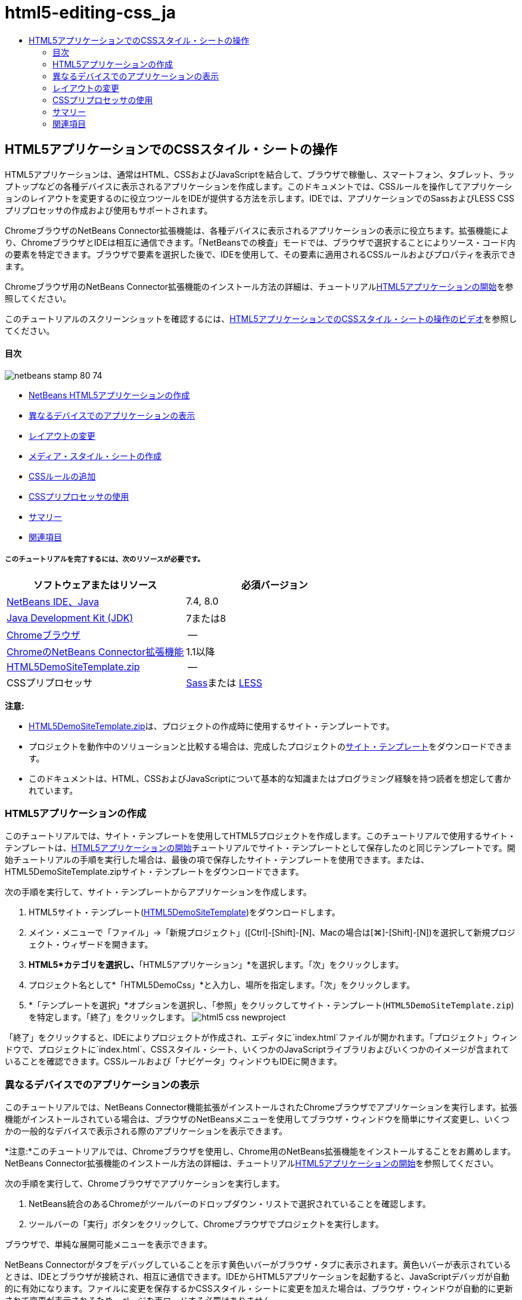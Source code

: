 // 
//     Licensed to the Apache Software Foundation (ASF) under one
//     or more contributor license agreements.  See the NOTICE file
//     distributed with this work for additional information
//     regarding copyright ownership.  The ASF licenses this file
//     to you under the Apache License, Version 2.0 (the
//     "License"); you may not use this file except in compliance
//     with the License.  You may obtain a copy of the License at
// 
//       http://www.apache.org/licenses/LICENSE-2.0
// 
//     Unless required by applicable law or agreed to in writing,
//     software distributed under the License is distributed on an
//     "AS IS" BASIS, WITHOUT WARRANTIES OR CONDITIONS OF ANY
//     KIND, either express or implied.  See the License for the
//     specific language governing permissions and limitations
//     under the License.
//

= html5-editing-css_ja
:jbake-type: page
:jbake-tags: old-site, needs-review
:jbake-status: published
:keywords: Apache NetBeans  html5-editing-css_ja
:description: Apache NetBeans  html5-editing-css_ja
:toc: left
:toc-title:

== HTML5アプリケーションでのCSSスタイル・シートの操作

HTML5アプリケーションは、通常はHTML、CSSおよびJavaScriptを結合して、ブラウザで稼働し、スマートフォン、タブレット、ラップトップなどの各種デバイスに表示されるアプリケーションを作成します。このドキュメントでは、CSSルールを操作してアプリケーションのレイアウトを変更するのに役立つツールをIDEが提供する方法を示します。IDEでは、アプリケーションでのSassおよびLESS CSSプリプロセッサの作成および使用もサポートされます。

ChromeブラウザのNetBeans Connector拡張機能は、各種デバイスに表示されるアプリケーションの表示に役立ちます。拡張機能により、ChromeブラウザとIDEは相互に通信できます。「NetBeansでの検査」モードでは、ブラウザで選択することによりソース・コード内の要素を特定できます。ブラウザで要素を選択した後で、IDEを使用して、その要素に適用されるCSSルールおよびプロパティを表示できます。

Chromeブラウザ用のNetBeans Connector拡張機能のインストール方法の詳細は、チュートリアルlink:html5-gettingstarted.html[HTML5アプリケーションの開始]を参照してください。

このチュートリアルのスクリーンショットを確認するには、link:../web/html5-css-screencast.html[HTML5アプリケーションでのCSSスタイル・シートの操作のビデオ]を参照してください。

==== 目次

image:netbeans-stamp-80-74.png[title="このページの内容は、NetBeans IDE 7.4および8.0に適用されます"]

* link:#create[NetBeans HTML5アプリケーションの作成]
* link:#viewing[異なるデバイスでのアプリケーションの表示]
* link:#layout[レイアウトの変更]
* link:#newstylesheet[メディア・スタイル・シートの作成]
* link:#addrules[CSSルールの追加]
* link:#preprocessors[CSSプリプロセッサの使用]
* link:#summary[サマリー]
* link:#seealso[関連項目]

===== このチュートリアルを完了するには、次のリソースが必要です。

|===
|ソフトウェアまたはリソース |必須バージョン 

|link:https://netbeans.org/downloads/index.html[NetBeans IDE、Java] |7.4, 8.0 

|link:http://www.oracle.com/technetwork/java/javase/downloads/index.html[Java Development Kit (JDK)] |7または8 

|link:http://www.google.com/chrome[Chromeブラウザ] |-- 

|link:https://chrome.google.com/webstore/detail/netbeans-connector/hafdlehgocfcodbgjnpecfajgkeejnaa?utm_source=chrome-ntp-icon[ChromeのNetBeans Connector拡張機能] |1.1以降 

|link:https://netbeans.org/projects/samples/downloads/download/Samples/Web%20Client/HTML5DemoSiteTemplate.zip[HTML5DemoSiteTemplate.zip] |-- 

|CSSプリプロセッサ |link:http://sass-lang.com/install[Sass]または
link:http://lesscss.org/[LESS] 
|===

*注意:*

* link:https://netbeans.org/projects/samples/downloads/download/Samples/Web%20Client/HTML5DemoSiteTemplate.zip[HTML5DemoSiteTemplate.zip]は、プロジェクトの作成時に使用するサイト・テンプレートです。
* プロジェクトを動作中のソリューションと比較する場合は、完成したプロジェクトのlink:https://netbeans.org/projects/samples/downloads/download/Samples/Web%20Client/HTML5DemoCssSiteTemplate.zip[サイト・テンプレート]をダウンロードできます。
* このドキュメントは、HTML、CSSおよびJavaScriptについて基本的な知識またはプログラミング経験を持つ読者を想定して書かれています。

=== HTML5アプリケーションの作成

このチュートリアルでは、サイト・テンプレートを使用してHTML5プロジェクトを作成します。このチュートリアルで使用するサイト・テンプレートは、link:html5-gettingstarted.html[HTML5アプリケーションの開始]チュートリアルでサイト・テンプレートとして保存したのと同じテンプレートです。開始チュートリアルの手順を実行した場合は、最後の項で保存したサイト・テンプレートを使用できます。または、HTML5DemoSiteTemplate.zipサイト・テンプレートをダウンロードできます。

次の手順を実行して、サイト・テンプレートからアプリケーションを作成します。

1. HTML5サイト・テンプレート(link:https://netbeans.org/projects/samples/downloads/download/Samples/Web%20Client/HTML5DemoSiteTemplate.zip[HTML5DemoSiteTemplate])をダウンロードします。
2. メイン・メニューで「ファイル」→「新規プロジェクト」([Ctrl]-[Shift]-[N]、Macの場合は[⌘]-[Shift]-[N])を選択して新規プロジェクト・ウィザードを開きます。
3. *HTML5*カテゴリを選択し、*「HTML5アプリケーション」*を選択します。「次」をクリックします。
4. プロジェクト名として*「HTML5DemoCss」*と入力し、場所を指定します。「次」をクリックします。
5. *「テンプレートを選択」*オプションを選択し、「参照」をクリックしてサイト・テンプレート(`HTML5DemoSiteTemplate.zip`)を特定します。「終了」をクリックします。
image:html5-css-newproject.png[title="新規HTML5アプリケーション・ウィザードでサイト・テンプレートを指定"]

「終了」をクリックすると、IDEによりプロジェクトが作成され、エディタに`index.html`ファイルが開かれます。「プロジェクト」ウィンドウで、プロジェクトに`index.html`、CSSスタイル・シート、いくつかのJavaScriptライブラリおよびいくつかのイメージが含まれていることを確認できます。CSSルールおよび「ナビゲータ」ウィンドウもIDEに開きます。

=== 異なるデバイスでのアプリケーションの表示

このチュートリアルでは、NetBeans Connector機能拡張がインストールされたChromeブラウザでアプリケーションを実行します。拡張機能がインストールされている場合は、ブラウザのNetBeansメニューを使用してブラウザ・ウィンドウを簡単にサイズ変更し、いくつかの一般的なデバイスで表示される際のアプリケーションを表示できます。

*注意:*このチュートリアルでは、Chromeブラウザを使用し、Chrome用のNetBeans拡張機能をインストールすることをお薦めします。NetBeans Connector拡張機能のインストール方法の詳細は、チュートリアルlink:html5-gettingstarted.html[HTML5アプリケーションの開始]を参照してください。

次の手順を実行して、Chromeブラウザでアプリケーションを実行します。

1. NetBeans統合のあるChromeがツールバーのドロップダウン・リストで選択されていることを確認します。
2. ツールバーの「実行」ボタンをクリックして、Chromeブラウザでプロジェクトを実行します。

ブラウザで、単純な展開可能メニューを表示できます。

NetBeans Connectorがタブをデバッグしていることを示す黄色いバーがブラウザ・タブに表示されます。黄色いバーが表示されているときは、IDEとブラウザが接続され、相互に通信できます。IDEからHTML5アプリケーションを起動すると、JavaScriptデバッガが自動的に有効になります。ファイルに変更を保存するかCSSスタイル・シートに変更を加えた場合は、ブラウザ・ウィンドウが自動的に更新されて変更が表示されるため、ページを再ロードする必要はありません。

黄色いバーを閉じるか「取消」をクリックした場合は、IDEとブラウザ間の接続が切断されます。接続を切断した場合は、IDEからHTML5アプリケーションを起動する必要があります。

また、NetBeansアイコンがブラウザのURLの場所フィールドに表示されます。アイコンをクリックして、ブラウザの表示サイズの変更および「NetBeansでの検査」モードの有効化を行う各種オプションを提供するメニューを開くことができます。

3. ブラウザの「URL」フィールドで「NetBeansアクションを開く」アイコンをクリックしてNetBeansメニューを開き、メニューで「タブレット縦」を選択します。

ウィンドウが縦モードのタブレット・ブラウザのサイズに変更されます。メニューが右側に合せて伸張し、メニュー全体が表示されます。

image:html5-css-tabletbrowser1.png[title="ブラウザの「タブレット縦」表示サイズ"]

メニューでデフォルト・デバイスの1つを選択した場合、ブラウザ・ウィンドウがデバイスのサイズに変更されます。これにより、アプリケーションが選択したデバイスでどのように表示されるかを確認できます。HTML5アプリケーションは、通常、表示されるデバイスの画面サイズに対応するように設計されています。画面サイズに対応するJavaScriptおよびCSSルールを使用し、レイアウトがデバイスに対して最適化されるようにアプリケーションの表示方法を変更できます。

4. もう一度NetBeansアイコンをクリックし、「NetBeans」メニューで「スマートフォン横」を選択します。
image:html5-css-tabletbrowser2.png[title="ブラウザのNetBeansメニューで「スマートフォン横」を選択"]

ウィンドウが横方向のスマートフォンのサイズに変更され、スクロールしないとメニューの下部が表示されないことを確認できます。

image:html5-css-smartphonebrowser1.png[title="「スマートフォン横」にサイズ変更されたブラウザ・ウィンドウ"]

次の項では、横表示のスマートフォンでスクロールしなくてもメニュー全体を表示できるようにスタイル・シートを変更します。

=== レイアウトの変更

スクロールが不要になるように、ページの要素にいくつかの小さな変更を加えることができます。これらの変更は、ブラウザのサイズがスマートフォンのサイズ以下の場合にのみ適用する必要があります。横方向に表示されている場合、スマートフォンのブラウザ・ウィンドウは幅480ピクセル、高さ320ピクセルです。

==== メディア・スタイル・シートの作成

この課題では、新規スタイル・シートを作成し、スマートフォン画面を持つデバイスのメディア・ルールを追加します。次に、いくつかのCSSルールをメディア・ルールに追加します。

1. 「プロジェクト」ウィンドウの「`css`」フォルダ・ノードを右クリックし、ポップアップ・メニューで「新規」→「Cascading Style Sheet」を選択します。
2. 「ファイル名」として「*mycss*」と入力します。「終了」をクリックします。

「終了」をクリックすると、新規スタイル・シートがエディタに開きます。

3. スタイル・シートに次のメディア・ルールを追加します。
[source,java]
----

/*My rule for smartphone*/
@media (max-width: 480px) {

}
----

このルールの中括弧の間に追加するCSSルールは、ブラウザのサイズが幅480ピクセル以下の場合にのみ適用されます。

頻繁に使用する可能性のあるコード・スニペットのコード・テンプレートを作成します。「オプション」ウィンドウの「エディタ」カテゴリの「コード・テンプレート」タブで、CSSコード・テンプレートを作成できます。

4. 変更を保存します。
5. エディタで`index.html`を開きます。
6. スタイル・シートの`index.html`の`<head>`タグの間に次のリンクを追加します。変更を保存します。
[source,java]
----

<link type="text/css" rel="stylesheet" href="css/mycss.css">
----

エディタでコード補完を使用して、スタイル・シートへのリンクを追加できます。

==== CSSルールの追加

1. Chromeブラウザで、NetBeansアイコンをクリックし、メニューでNetBeansでの検査モードを選択します。
2. ブラウザでイメージをクリックします。

「検査」モードで選択されている場合に要素がハイライト表示されます。このスクリーンショットで、イメージが青でハイライト表示されていることを確認できます。

image:html5-css-selectimage.png[title="Chromeブラウザで選択されているイメージ"]

IDEで、`img`に適用されているCSSルールおよびプロパティが「CSSスタイル」ウィンドウにリストされていることを確認できます。「CSSスタイル」ウィンドウの「選択」タブには、選択した要素の詳細を示す3つのペインがあります。

image:html5-css-styleswindow1.png[title="イメージが選択されているときの「CSSスタイル」ウィンドウ"]

===== 上部ペイン

ウィンドウの上部の「プロパティ」ペインでは、6つのプロパティと値のペアが`img`要素に適用されていることを確認できます。3つのペア(`border`、`float`および`margin`)は、`img`要素のCSSルールを介して適用されます。`img`要素は、`img`要素を含むオブジェクトに適用されるクラス・セレクタのプロパティを継承するため、残りの3つのペアが適用されます。「ナビゲータ」ウィンドウでDOMの構造を明確に確認できます。現在、「CSSスタイル」ウィンドウの「プロパティ」ペインでは`border`プロパティが選択されています。

===== 中央ペイン

中央の適用されたスタイル・ペインでは、`border`プロパティおよび値が`img`要素を定義するCSSルールで指定されていることを確認できます。ルールは、`basecss.css`ファイルの行12にあります。ペインで場所をクリックして、エディタにスタイル・シートを開くことができます。

===== 下部ペイン

下部ペインには、中央ペインで選択したルールのCSSルールで定義されているすべてのプロパティが表示されます。この場合、`img`のルールが`border`、`float`、`margin-right`の各プロパティを定義していることを確認できます。


3. 「CSSスタイル」ウィンドウで「ドキュメント」タブをクリックします。
4. 「`css/mycss.css`」ノードを選択し、「CSSルールの編集」ボタン(image:newcssrule.png[title="「CSSルールの編集」ボタン"])をクリックして、「CSSルールの編集」ダイアログ・ボックスを開きます。
image:html5-css-styleswindow2.png[title="「CSSルールの編集」ダイアログ・ボックス。"]
5. 「セレクタ・タイプ」として「要素」を選択し、「セレクタ」として「*img*」を入力します。
6. 「スタイルシート」として「`css/mycss.css`」を選択し、「@規則」として*(最大幅:480px)*を選択します。「OK」をクリックします。
image:html5-css-editcssrules.png[title="「CSSルールの編集」ダイアログ・ボックス。"]

「OK」をクリックすると、IDEにより`css/mycss.css`スタイル・シートのメディア・ルールの中括弧内に`img`のCSSルールが作成されます。新しいルールが適用されたスタイル・ペインにリストされます。

7. 「CSSスタイル」ウィンドウで「選択」タブをクリックします。

`img`に2つのCSSルールがあることがわかります。一方のルールは`mycss.css`にあり、もう一方は`basecss.css`にあります。

8. 「CSSスタイル」ウィンドウの適用されたスタイル・ペインで新しい`img`ルール(`mycss.css`で定義)を選択します。
image:html5-css-styleswindow2.png[title="「CSSスタイル」ウィンドウの選択した要素のスタイル"]

ウィンドウの下部ペインで、ルールにプロパティがないことを確認できます。

9. 「CSSスタイル」ウィンドウの下部ペインの左側の列で「プロパティの追加」をクリックして、*「width」*と入力します。
10. 「`width`」プロパティの右側の列に*「90px」*と入力し、キーボードのリターン・キーを押します。
image:html5-css-styleswindow3.png[title="「CSSスタイル」ウィンドウのイメージ・プロパティ・ペイン"]

値列への入力を始めると、ドロップダウン・リストに「`width`」プロパティの一般的な値が表示されるのを確認できます。

リターン・キーを押すと、ブラウザのイメージが自動的に90ピクセル幅にサイズ変更されます。IDEは、`mycss.css`スタイル・シートのCSSルールにプロパティを追加しました。エディタで、スタイル・シートに次のルールが含まれています。

[source,java]
----

/*My rule for smartphone*/
@media (max-width: 480px) {

    img {
        width: 90px;
    }

}
----

メニューはまだウィンドウ内に収まらないため、いくつかの変更をスタイル・シートに追加で行う必要があります。

11. ブラウザ・ウィンドウで、順序なしリスト(`<ul>`)要素を選択します。
image:html5-css-smartphonebrowser2.png[title="ブラウザで選択したリスト要素"]

要素を選択すると、「ブラウザDOM」ウィンドウで「`<ul>`」が選択され、「CSSスタイル」ウィンドウでその要素に適用されているスタイルを確認できます。

image:html5-css-browserdom.png[title="「ブラウザDOM」ウィンドウで選択したリスト要素"]

「CSSスタイル」ウィンドウで「`font-family`」を選択すると、`font-family`プロパティと値が`.ui-widget`クラス・セレクタで定義されていることを確認できます。

12. エディタで`index.html`ファイルをクリックし、「CSSスタイル」ウィンドウの「ドキュメント」タブをクリックします。
13. 「CSSスタイル」ウィンドウで「`css/mycss.css`」ノードを展開します。
image:html5-css-styleswindow4.png[title="「CSSスタイル」ウィンドウの「ドキュメント」タブで選択されたスタイル・シート"]
14. 「CSSスタイル」ウィンドウの「CSSルールの編集」ボタン(image:newcssrule.png[title="「CSSルールの編集」ボタン"])をクリックして、「CSSルールの編集」ダイアログ・ボックスを開きます。
15. 「セレクタ・タイプ」として「クラス」を選択し、「セレクタ」として「*ui-widget*」を入力します。
16. 「スタイルシート」として*「`css/mycss.css`」*を選択し、「@規則」として*(最大幅:480px)*を選択します。「OK」をクリックします。

「OK」をクリックすると、IDEにより新規ルールが`mycss.css`スタイル・シートに追加され、エディタにファイルが開きます。ファイルがエディタに開かない場合は、「CSSスタイル」ウィンドウの「`css/mycss.css`」ノードで「`ui-widget`」ルールをダブルクリックしてスタイル・シートを開くことができます。カーソルは、スタイル・シートのルールを含む行に配置されます。

17. 次のプロパティと値(太字)を`ui-widget`のルールに追加します。
[source,java]
----

.ui-widget {
    *font-size: 0.9em;*
}
----

スタイル・シートの値を変更すると、ブラウザ・ウィンドウでページが自動的に更新されます。

エディタにプロパティと値を入力し、コード補完を使用できます。または、上部ペインで「`.ui-widget`」ルールを選択し、下部ペインの「プロパティの追加」ボタンをクリックして「プロパティの追加」ダイアログ・ボックスを開くことができます。

image:html5-css-csseditor1.png[title="エディタでのCSSコード補完"]

ルールを追加した後で、メニューがページに収まることを確認できます。

image:html5-css-smartphonebrowser3.png[title="新しいCSSルールが適用された、ブラウザに表示されるページ"]
18. ブラウザのNetBeansアイコンをクリックし、メニューで「タブレット縦」を選択します。

ブラウザ・ウィンドウがサイズ変更されたら、画面サイズが480ピクセル幅より大きい場合にスタイル・シートが表示に影響しないことを確認できます。

=== CSSプリプロセッサの使用

標準のCSSファイルの編集ツールに加えて、IDEでは、SassおよびLESS CSSプリプロセッサを使用したアプリケーションのスタイルシートの生成がサポートされます。IDEには、CSSプリプロセッサの生成や監視対象ディレクトリの指定を行うためのウィザードが用意されています。監視対象ディレクトリを指定すると、ディレクトリ内のCSSプリプロセッサを変更するたびにCSSファイルが自動的に生成されます。

*注意:*CSSプリプロセッサを使用するには、プリプロセッサ・ソフトウェアをインストールし、実行可能ファイルの場所を指定する必要があります。「オプション」ウィンドウで、実行可能ファイルの場所を指定できます。

1. ローカル・システムにCSSプリプロセッサ・ソフトウェアをインストールします。

IDEでは、link:http://sass-lang.com/[Sass]およびlink:http://lesscss.org/[LESS]プリプロセッサがサポートされます。このチュートリアルでは、Sassを使用してCSSファイルを生成する方法について説明しますが、LESSの構成も同様です。

*注意:*LESSをOS Xにインストールする場合、Node.jsが`usr/bin`ディレクトリにあることを確認する必要がある場合があります。詳細は、次のlink:http://stackoverflow.com/questions/8638808/problems-with-less-sublime-text-build-system[ノート]を参照してください。

2. 「ファイル」ウィンドウでHTML5Demoプロジェクトを展開します。
3. 「ファイル」ウィンドウで「`public_html`」フォルダを右クリックし、ポップアップ・メニューで「新規」>「フォルダ」を選択します。

ポップアップ・メニューのオプションに「フォルダ」がない場合、「その他」を選択し、新規ファイル・ウィザードの「その他」カテゴリで「フォルダ」ファイル・タイプを選択します。

4. 「ファイル名」に*「scss」*と入力します。「終了」をクリックします。

「終了」をクリックすると、`public_html`フォルダに新しいフォルダが生成されます。

5. 「プロジェクト」ウィンドウで「`css`」フォルダ・ノードを右クリックし、ポップアップ・メニューで「新規」>「Sassファイル」を選択します。
6. 「ファイル名」に*「mysass」*と入力します。
7. 「構成」をクリックし、「オプション」ウィンドウで「CSSプリプロセッサ」タブを開きます。
8. Sass実行可能ファイルのパスを入力するか、「参照」をクリックしてローカル・システムで実行可能ファイルを検索します。「OK」をクリックして「オプション」ウィンドウを閉じます。
image:html5-css-cssoptions.png[title="新しいCSSルールが適用された、ブラウザに表示されるページ"]
9. 新規ファイル・ウィザードで「保存時にSassファイルをコンパイル」を選択します。「OK」をクリックします。
image:html5-css-newsass.png[title="新しいCSSルールが適用された、ブラウザに表示されるページ"]

「OK」をクリックすると、新しいSassファイル`mysass.scss`がエディタで開きます。

10. 次の内容を`mysass.scss`に追加し、変更を保存します。
[source,java]
----

img {
    margin-right: 20px; 
    float:left; 
    border: 1px solid;

    @media (max-width: 480px) {
        width: 90px;
    }
}


.ui-widget {
    @media (max-width: 480px) {
        font-size: 0.9em;
        li {
            color: red; 
        }
    }
}
----

ファイルを保存すると、Sassプリプロセッサによって新しいCSSファイル`mysass.css`が`css`フォルダに生成されます。エディタで`mysass.css`を開くと、`scss`ファイルから生成されたルールを確認できます。デフォルトでは、CSSデバッグ情報は`mysass.css`に生成されます。デバッグ情報を生成する必要がなくなったら、「オプション」ウィンドウの「CSSプリプロセッサ」タブで生成を無効にできます。

*注意:*

* プリプロセッサ・ファイルが変更されて保存されるたびにスタイル・シートが再生成されるため、CSSルールを変更する場合、`mysass.css`スタイル・シートではなく、Sassプリプロセッサ・ファイル`mysass.scss`を編集します。
* Sassの構文およびその他のSassの機能に関するドキュメントとしては、link:http://sass-lang.com/documentation/file.SASS_REFERENCE.html#[Sass reference]を参照してください。
11. `index.html`を開いて次の変更を加え、スタイル・シートへのリンクを`mycss.css`から`mysass.css`に変更します。変更を保存します。
[source,java]
----

<link type="text/css" rel="stylesheet" href="css/*mysass.css*">
----

ファイルを保存すると、ブラウザでページが自動的に更新されます。リスト・アイテム要素が赤色になったことが確認できます。

=== サマリー

このチュートリアルでは、HTML5アプリケーションのCSSルールを追加および変更して、より小さいスクリーン・サイズのデバイスでのアプリケーションの表示を改善する方法を学習しました。標準スマートフォンのブラウザに合せてサイズ変更されたアプリケーションをブラウザに表示しました。ChromeブラウザのNetBeansでの検査モードを使用してCSSスタイル・ルールを特定し、より小さい画面サイズのレイアウトを最適化するようにルールを変更しました。

link:/about/contact_form.html?to=3&subject=Feedback:%20Working%20With%20CSS%20Style%20Sheets%20in%20an%20HTML5%20Application[このチュートリアルに関するご意見をお寄せください]



=== 関連項目

IDEでのHTML5アプリケーションのサポートの詳細は、link:https://netbeans.org/[netbeans.org]で次のソースを参照してください。

* link:html5-gettingstarted.html[HTML5アプリケーションの開始]。ChromeのNetBeans Connector拡張機能をインストールし、単純なHTML5アプリケーションを作成および実行する方法を示すドキュメントです。
* link:html5-js-support.html[HTML5アプリケーションでのJavaScriptのデバッグとテスト]。IDEでJavaScriptファイルをデバッグおよびテストするのに役立つツールをIDEが提供する方法を示すドキュメントです。
* link:http://www.oracle.com/pls/topic/lookup?ctx=nb8000&id=NBDAG[NetBeans IDEによるアプリケーションの開発ユーザーズ・ガイド]のlink:http://docs.oracle.com/cd/E50453_01/doc.80/e50452/dev_html_apps.htm[HTML5アプリケーションの開発]

jQueryの詳細は、公式ドキュメントを参照してください。

* 公式ホーム・ページ: link:http://jquery.com[http://jquery.com]
* UIホーム・ページ: link:http://jqueryui.com/[http://jqueryui.com/]
* チュートリアル: link:http://docs.jquery.com/Tutorials[http://docs.jquery.com/Tutorials]
* ドキュメントのメイン・ページ: link:http://docs.jquery.com/Main_Page[http://docs.jquery.com/Main_Page]
* UIデモおよびドキュメント: link:http://jqueryui.com/demos/[http://jqueryui.com/demos/]

NOTE: This document was automatically converted to the AsciiDoc format on 2018-03-13, and needs to be reviewed.
